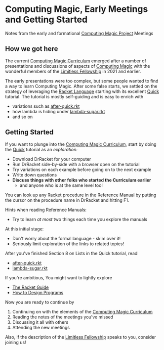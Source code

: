 * Computing Magic, Early Meetings and Getting Started

Notes from the early and formational [[https://github.com/GregDavidson/computing-magic][Computing Magic Project]] Meetings

** How we got here

The current [[file:../cm-curriculum.org][Computing Magic Curriculum]] emerged after a number of presentations
and discussions of aspects of [[https://github.com/GregDavidson/computing-magic][Computing Magic]] with the wonderful members of the
[[https://docs.google.com/document/d/1qSUTfoOXDAfoH-OF_7N7kEzlp5-F4nf0JP3BzgppDY0][Limitless Fellowship]] in 2021 and earlier.

The early presentations were too complex, but some people wanted to find a way
to learn Computing Magic. After some false starts, we settled on the strategy of
leveraging the [[https://racket-lang.org/][Racket Language]] starting with its excellent [[https://docs.racket-lang.org/quick/][Quick]] tutorial. The
tutorial is mostly self-guiding and is easy to enrich with
- variations such as [[file:../after-quick.rkt][after-quick.rkt]]
- how lambda is hiding under [[https://github.com/GregDavidson/on-lisp/blob/main/lambda-sugar.rkt][lambda-sugar.rkt]]
- and so on

** Getting Started

If you want to plunge into the [[file:../cm-curriculum.org][Computing Magic Curriculum]], start by doing the
[[https://docs.racket-lang.org/quick/][Quick]] tutorial as an /exploration:/
- Download DrRacket for your computer
- Run DrRacket side-by-side with a browser open on the tutorial
- Try variations on each example before going on to the next example
- Write down questions
- *Discuss things with other folks who started the Curriculum earlier*
  - and anyone who is at the same level too!

You can look up any Racket procedure in the Reference Manual by putting the
cursor on the procedure name in DrRacket and hitting F1.

Hints when reading Reference Manuals:
- Try to learn /at most/ two things each time you explore the manuals
At this initial stage:
- Don't worry about the formal language - skim over it!
- Seriously limit exploration of the links to related topics!

After you've finished Section 8 on Lists in the Quick tutorial, read
- [[file:../after-quick.rkt][after-quick.rkt]]
- [[https://github.com/GregDavidson/on-lisp/blob/main/lambda-sugar.rkt][lambda-sugar.rkt]]

If you're ambitious, You might want to lightly explore
- [[https://docs.racket-lang.org/guide/index.html][The Racket Guide]]
- [[https://htdp.org/2021-5-4/Book/index.html][How to Design Programs]]

Now you are ready to continue by 
1. Continuing on with the elements of the [[file:../cm-curriculum.org][Computing Magic Curriculum]]
2. Reading the notes of the meetings you've missed
3. Discussing it all with others
4. Attending the new meetings
 
Also, if the description of the [[https://docs.google.com/document/d/1qSUTfoOXDAfoH-OF_7N7kEzlp5-F4nf0JP3BzgppDY0][Limitless Fellowship]] speaks to you,
consider joining us!

